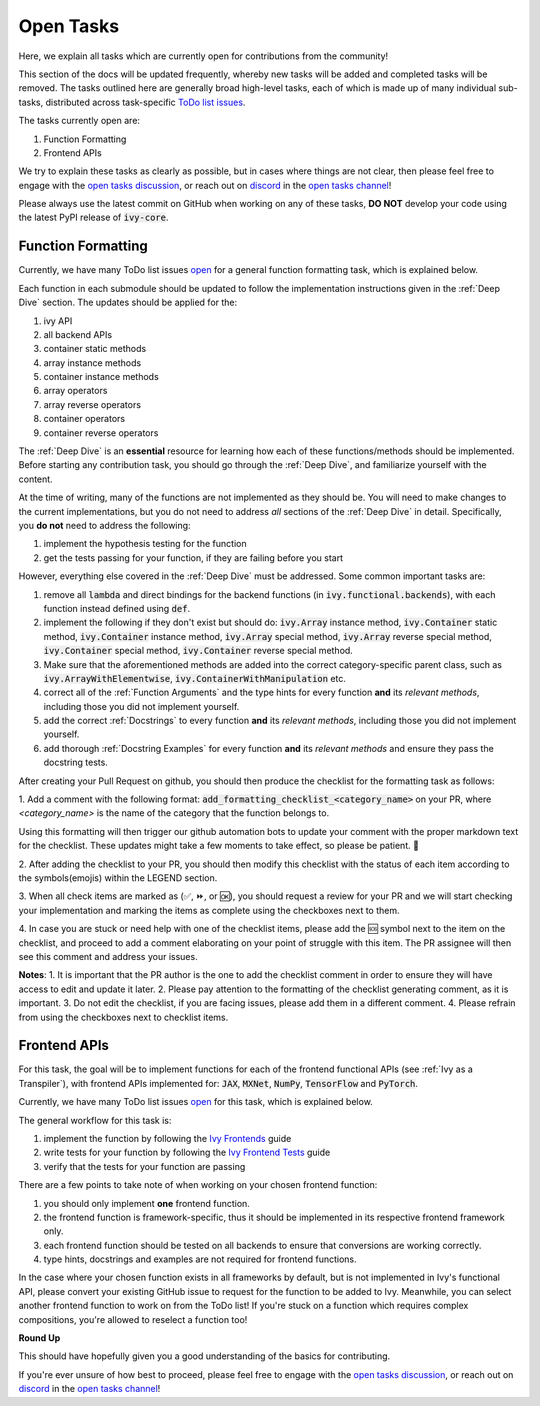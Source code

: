 Open Tasks
==========

.. _`open tasks discussion`: https://github.com/unifyai/ivy/discussions/1403
.. _`repo`: https://github.com/unifyai/ivy
.. _`discord`: https://discord.gg/ZVQdvbzNQJ
.. _`open tasks channel`: https://discord.com/channels/799879767196958751/985156466963021854
.. _`Ivy Frontends`: https://lets-unify.ai/ivy/deep_dive/16_ivy_frontends.html
.. _`Ivy Frontend Tests`: https://lets-unify.ai/ivy/deep_dive/17_ivy_frontends_tests.html

Here, we explain all tasks which are currently open for
contributions from the community!

This section of the docs will be updated frequently, whereby new tasks will be added and
completed tasks will be removed. The tasks outlined here are generally broad high-level
tasks, each of which is made up of many individual sub-tasks,
distributed across task-specific
`ToDo list issues <https://github.com/unifyai/ivy/issues?q=is%3Aopen+is%3Aissue+label%3AToDo>`_.

The tasks currently open are:

#. Function Formatting
#. Frontend APIs

We try to explain these tasks as clearly as possible, but in cases where things are not
clear, then please feel free to engage with the `open tasks discussion`_,
or reach out on `discord`_ in the `open tasks channel`_!

Please always use the latest commit on GitHub when working on any of these tasks,
**DO NOT** develop your code using the latest PyPI release of :code:`ivy-core`.

Function Formatting
-------------------

Currently, we have many ToDo list issues
`open <https://github.com/unifyai/ivy/issues?q=is%3Aopen+is%3Aissue+label%3A%22Function+Reformatting%22+label%3AToDo>`_
for a general function formatting task,
which is explained below.

Each function in each submodule should be updated to follow the implementation
instructions given in the :ref:`Deep Dive` section.
The updates should be applied for the:

#. ivy API
#. all backend APIs
#. container static methods
#. array instance methods
#. container instance methods
#. array operators
#. array reverse operators
#. container operators
#. container reverse operators

The :ref:`Deep Dive` is an **essential** resource for learning how each of these
functions/methods should be implemented. Before starting any contribution task,
you should go through the :ref:`Deep Dive`, and familiarize yourself with the content.

At the time of writing, many of the functions are not implemented as they should be.
You will need to make changes to the current implementations,
but you do not need to address *all* sections of the :ref:`Deep Dive` in detail.
Specifically, you **do not** need to address the following:

#. implement the hypothesis testing for the function
#. get the tests passing for your function, if they are failing before you start

However, everything else covered in the :ref:`Deep Dive` must be addressed.
Some common important tasks are:

#. remove all :code:`lambda` and direct bindings for the backend functions
   (in :code:`ivy.functional.backends`), with each function instead defined using
   :code:`def`.
#. implement the following if they don't exist but should do: :code:`ivy.Array` instance
   method, :code:`ivy.Container` static method, :code:`ivy.Container` instance method,
   :code:`ivy.Array` special method, :code:`ivy.Array` reverse special method,
   :code:`ivy.Container` special method, :code:`ivy.Container` reverse special method.
#. Make sure that the aforementioned methods are added into the correct
   category-specific parent class, such as :code:`ivy.ArrayWithElementwise`,
   :code:`ivy.ContainerWithManipulation` etc.
#. correct all of the :ref:`Function Arguments` and the type hints for every
   function **and** its *relevant methods*, including those you did not implement
   yourself.
#. add the correct :ref:`Docstrings` to every function **and** its *relevant methods*,
   including those you did not implement yourself.
#. add thorough :ref:`Docstring Examples` for every function **and** its
   *relevant methods* and ensure they pass the docstring tests.

After creating your Pull Request on github, you should then produce the checklist
for the formatting task as follows: 

1. Add a comment with the following format: 
:code:`add_formatting_checklist_<category_name>` on your PR, where *<category_name>* 
is the name of the category that the function belongs to. 

.. image:: content/checklist_generator.png
   :width: 420

Using this formatting will then trigger our github automation bots to update your 
comment with the proper markdown text for the checklist. These updates might take a
few moments to take effect, so please be patient. 🙂

2. After adding the checklist to your PR, you should then modify this checklist with 
the status of each item according to the symbols(emojis) within the LEGEND section.

.. image:: content/checklist_legend.png
   :width: 420

3. When all check items are marked as (✅, ⏩, or 🆗), you should request a review for 
your PR and we will start checking your implementation and marking the items as complete 
using the checkboxes next to them.

.. image:: content/checklist_checked.png
   :width: 420

4. In case you are stuck or need help with one of the checklist items, please add the
🆘 symbol next to the item on the checklist, and proceed to add a comment elaborating
on your point of struggle with this item. The PR assignee will then see this comment
and address your issues.

.. image:: content/checklist_SOS.png
   :width: 420

**Notes**: 
1. It is important that the PR author is the one to add the checklist comment in
order to ensure they will have access to edit and update it later.
2. Please pay attention to the formatting of the checklist generating comment, as it is important.
3. Do not edit the checklist, if you are facing issues, please add them in a different comment.
4. Please refrain from using the checkboxes next to checklist items.


Frontend APIs
-------------

For this task, the goal will be to implement functions for each of the
frontend functional APIs (see :ref:`Ivy as a Transpiler`),
with frontend APIs implemented for:
:code:`JAX`, :code:`MXNet`, :code:`NumPy`, :code:`TensorFlow` and :code:`PyTorch`.

Currently, we have many ToDo list issues
`open <https://github.com/unifyai/ivy/issues?page=1&q=is%3Aopen+is%3Aissue+label%3AToDo+label%3A%22JAX+Frontend%22%2C%22TensorFlow+Frontend%22%2C%22PyTorch+Frontend%22%2C%22NumPy+Frontend%22>`_
for this task, which is explained below.

The general workflow for this task is:

#. implement the function by following the `Ivy Frontends`_ guide
#. write tests for your function by following the `Ivy Frontend Tests`_ guide
#. verify that the tests for your function are passing

There are a few points to take note of when working on your chosen frontend function:

#. you should only implement **one** frontend function.
#. the frontend function is framework-specific, thus it should be implemented in
   its respective frontend framework only.
#. each frontend function should be tested on all backends to ensure that conversions
   are working correctly.
#. type hints, docstrings and examples are not required for frontend functions.

In the case where your chosen function exists in all frameworks by default, but
is not implemented in Ivy's functional API, please convert your existing GitHub
issue to request for the function to be added to Ivy. Meanwhile, you can select
another frontend function to work on from the ToDo list! If you're stuck on a
function which requires complex compositions, you're allowed to reselect a function
too!

**Round Up**

This should have hopefully given you a good understanding of the basics for contributing.

If you're ever unsure of how best to proceed,
please feel free to engage with the `open tasks discussion`_,
or reach out on `discord`_ in the `open tasks channel`_!
